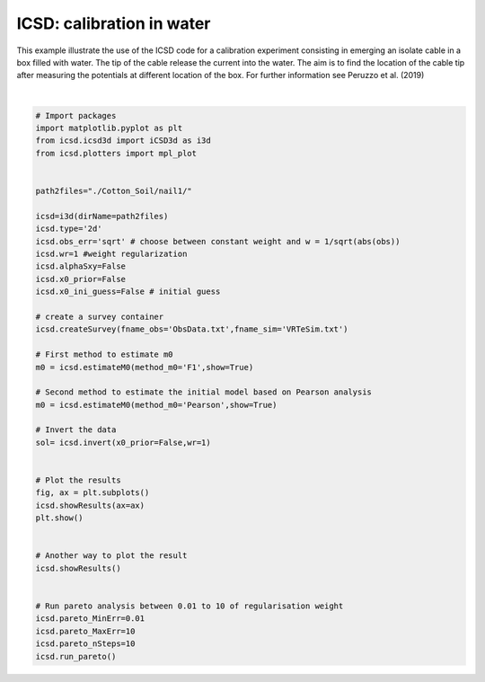 
.. DO NOT EDIT.
.. THIS FILE WAS AUTOMATICALLY GENERATED BY SPHINX-GALLERY.
.. TO MAKE CHANGES, EDIT THE SOURCE PYTHON FILE:
.. "auto_examples/run_nail.py"
.. LINE NUMBERS ARE GIVEN BELOW.

.. only:: html

    .. note::
        :class: sphx-glr-download-link-note

        Click :ref:`here <sphx_glr_download_auto_examples_run_nail.py>`
        to download the full example code

.. rst-class:: sphx-glr-example-title

.. _sphx_glr_auto_examples_run_nail.py:


ICSD: calibration in water
==========================

This example illustrate the use of the ICSD code for a calibration experiment consisting in emerging an isolate cable in a box filled with water. 
The tip of the cable release the current into the water. The aim is to find the location of the cable tip after measuring the potentials at different location of the box.
For further information see Peruzzo et al. (2019)

.. GENERATED FROM PYTHON SOURCE LINES 9-56



.. rst-class:: sphx-glr-horizontal


    *

      .. image-sg:: /auto_examples/images/sphx_glr_run_nail_001.png
         :alt: Estimated m0  T0
         :srcset: /auto_examples/images/sphx_glr_run_nail_001.png
         :class: sphx-glr-multi-img

    *

      .. image-sg:: /auto_examples/images/sphx_glr_run_nail_002.png
         :alt: Estimated m0  T0
         :srcset: /auto_examples/images/sphx_glr_run_nail_002.png
         :class: sphx-glr-multi-img

    *

      .. image-sg:: /auto_examples/images/sphx_glr_run_nail_003.png
         :alt: CSD 2d T0  $\lambda$=1
         :srcset: /auto_examples/images/sphx_glr_run_nail_003.png
         :class: sphx-glr-multi-img

    *

      .. image-sg:: /auto_examples/images/sphx_glr_run_nail_004.png
         :alt: CSD 2d T0  $\lambda$=1
         :srcset: /auto_examples/images/sphx_glr_run_nail_004.png
         :class: sphx-glr-multi-img

    *

      .. image-sg:: /auto_examples/images/sphx_glr_run_nail_005.png
         :alt: $\lambda$=0.01
         :srcset: /auto_examples/images/sphx_glr_run_nail_005.png
         :class: sphx-glr-multi-img

    *

      .. image-sg:: /auto_examples/images/sphx_glr_run_nail_006.png
         :alt: $\lambda$=1.12
         :srcset: /auto_examples/images/sphx_glr_run_nail_006.png
         :class: sphx-glr-multi-img

    *

      .. image-sg:: /auto_examples/images/sphx_glr_run_nail_007.png
         :alt: $\lambda$=2.23
         :srcset: /auto_examples/images/sphx_glr_run_nail_007.png
         :class: sphx-glr-multi-img

    *

      .. image-sg:: /auto_examples/images/sphx_glr_run_nail_008.png
         :alt: $\lambda$=3.34
         :srcset: /auto_examples/images/sphx_glr_run_nail_008.png
         :class: sphx-glr-multi-img

    *

      .. image-sg:: /auto_examples/images/sphx_glr_run_nail_009.png
         :alt: $\lambda$=4.45
         :srcset: /auto_examples/images/sphx_glr_run_nail_009.png
         :class: sphx-glr-multi-img

    *

      .. image-sg:: /auto_examples/images/sphx_glr_run_nail_010.png
         :alt: $\lambda$=5.5600000000000005
         :srcset: /auto_examples/images/sphx_glr_run_nail_010.png
         :class: sphx-glr-multi-img

    *

      .. image-sg:: /auto_examples/images/sphx_glr_run_nail_011.png
         :alt: $\lambda$=6.67
         :srcset: /auto_examples/images/sphx_glr_run_nail_011.png
         :class: sphx-glr-multi-img

    *

      .. image-sg:: /auto_examples/images/sphx_glr_run_nail_012.png
         :alt: $\lambda$=7.78
         :srcset: /auto_examples/images/sphx_glr_run_nail_012.png
         :class: sphx-glr-multi-img

    *

      .. image-sg:: /auto_examples/images/sphx_glr_run_nail_013.png
         :alt: $\lambda$=8.89
         :srcset: /auto_examples/images/sphx_glr_run_nail_013.png
         :class: sphx-glr-multi-img

    *

      .. image-sg:: /auto_examples/images/sphx_glr_run_nail_014.png
         :alt: $\lambda$=10.0
         :srcset: /auto_examples/images/sphx_glr_run_nail_014.png
         :class: sphx-glr-multi-img

    *

      .. image-sg:: /auto_examples/images/sphx_glr_run_nail_015.png
         :alt: run nail
         :srcset: /auto_examples/images/sphx_glr_run_nail_015.png
         :class: sphx-glr-multi-img

    *

      .. image-sg:: /auto_examples/images/sphx_glr_run_nail_016.png
         :alt: Normalized Knee Point
         :srcset: /auto_examples/images/sphx_glr_run_nail_016.png
         :class: sphx-glr-multi-img

    *

      .. image-sg:: /auto_examples/images/sphx_glr_run_nail_017.png
         :alt: CSD 2d T0  $\lambda$=6.67
         :srcset: /auto_examples/images/sphx_glr_run_nail_017.png
         :class: sphx-glr-multi-img


.. rst-class:: sphx-glr-script-out

 Out:

 .. code-block:: none

    no existing survey
    initiation ICSD
    log transformation: False
    obs_err: sqrt
    True
    ./Cotton_Soil/nail1/
    x0_prior = False
    wr = 1
    run_single i=0
    UNconstrainsted inversion
    ********************
    CURRENT Sum=1.0000005098857252
    pareto weights are
     [ 0.01  1.12  2.23  3.34  4.45  5.56  6.67  7.78  8.89 10.  ]
    ********************
    CURRENT Sum=1.0000005099854388
    ********************
    CURRENT Sum=1.0000005098603633
    ********************
    CURRENT Sum=1.0000005094900062
    ********************
    CURRENT Sum=1.0000005088756687
    ********************
    CURRENT Sum=1.000000508019485
    ********************
    CURRENT Sum=1.0000005069243743
    ********************
    CURRENT Sum=1.0000005055939825
    ********************
    CURRENT Sum=1.000000504032606
    ********************
    CURRENT Sum=1.00000050224511
    ********************
    CURRENT Sum=1.000000500236835
    Knee detected for wr=6.67
    run_single i=0
    UNconstrainsted inversion
    ********************
    CURRENT Sum=1.0000005055939825






|

.. code-block:: default



    # Import packages
    import matplotlib.pyplot as plt
    from icsd.icsd3d import iCSD3d as i3d 
    from icsd.plotters import mpl_plot


    path2files="./Cotton_Soil/nail1/"

    icsd=i3d(dirName=path2files)   
    icsd.type='2d'
    icsd.obs_err='sqrt' # choose between constant weight and w = 1/sqrt(abs(obs))
    icsd.wr=1 #weight regularization
    icsd.alphaSxy=False
    icsd.x0_prior=False
    icsd.x0_ini_guess=False # initial guess

    # create a survey container
    icsd.createSurvey(fname_obs='ObsData.txt',fname_sim='VRTeSim.txt')

    # First method to estimate m0
    m0 = icsd.estimateM0(method_m0='F1',show=True)

    # Second method to estimate the initial model based on Pearson analysis
    m0 = icsd.estimateM0(method_m0='Pearson',show=True)

    # Invert the data
    sol= icsd.invert(x0_prior=False,wr=1)


    # Plot the results 
    fig, ax = plt.subplots()
    icsd.showResults(ax=ax)
    plt.show()


    # Another way to plot the result
    icsd.showResults()


    # Run pareto analysis between 0.01 to 10 of regularisation weight
    icsd.pareto_MinErr=0.01
    icsd.pareto_MaxErr=10
    icsd.pareto_nSteps=10
    icsd.run_pareto()



.. rst-class:: sphx-glr-timing

   **Total running time of the script:** ( 0 minutes  19.786 seconds)


.. _sphx_glr_download_auto_examples_run_nail.py:


.. only :: html

 .. container:: sphx-glr-footer
    :class: sphx-glr-footer-example



  .. container:: sphx-glr-download sphx-glr-download-python

     :download:`Download Python source code: run_nail.py <run_nail.py>`



  .. container:: sphx-glr-download sphx-glr-download-jupyter

     :download:`Download Jupyter notebook: run_nail.ipynb <run_nail.ipynb>`


.. only:: html

 .. rst-class:: sphx-glr-signature

    `Gallery generated by Sphinx-Gallery <https://sphinx-gallery.github.io>`_

